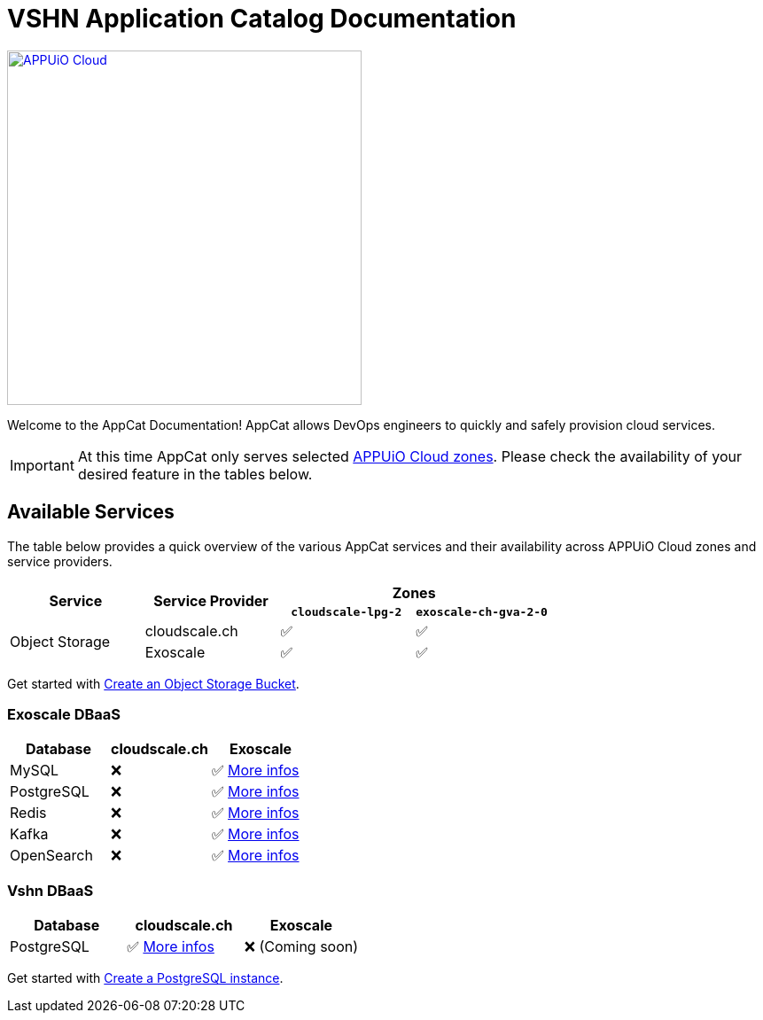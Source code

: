 = VSHN Application Catalog Documentation

image::appuio-cloud.svg[APPUiO Cloud,400,link=https://www.appuio.ch/en/offering/cloud/]

Welcome to the AppCat Documentation! AppCat allows DevOps engineers to quickly and safely provision cloud services.

IMPORTANT: At this time AppCat only serves selected https://portal.appuio.cloud/zones[APPUiO Cloud zones]. Please check the availability of your desired feature in the tables below.

== Available Services

The table below provides a quick overview of the various AppCat services and their availability across APPUiO Cloud zones and service providers.

[cols="1,1,1,1"]
|===
.2+.^h|Service
.2+.^h|Service Provider
2+^h| Zones

h|`cloudscale-lpg-2`
h|`exoscale-ch-gva-2-0`


.2+|Object Storage
| cloudscale.ch
^|✅
^|✅

|Exoscale
^|✅
^|✅

|===

Get started with xref:object-storage/create.adoc[Create an Object Storage Bucket].

=== Exoscale DBaaS

[cols="1,1,1",options="header"]
|===
|Database
|cloudscale.ch
|Exoscale

|MySQL
|❌
|✅ xref:exoscale-dbaas/mysql/index.adoc[More infos]

|PostgreSQL
|❌
|✅ xref:exoscale-dbaas/postgresql/index.adoc[More infos]

|Redis
|❌
|✅ xref:exoscale-dbaas/redis/index.adoc[More infos]

|Kafka
|❌
|✅ xref:exoscale-dbaas/kafka/index.adoc[More infos]

|OpenSearch
|❌
|✅ xref:exoscale-dbaas/opensearch/index.adoc[More infos]

|===

=== Vshn DBaaS

[cols="1,1,1",options="header"]
|===
|Database
|cloudscale.ch
|Exoscale


|PostgreSQL
|✅ xref:vshn-managed/postgresql/index.adoc[More infos]
|❌ (Coming soon)


|===

Get started with xref:vshn-managed/postgresql/create.adoc[Create a PostgreSQL instance].
